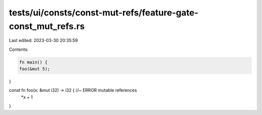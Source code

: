 tests/ui/consts/const-mut-refs/feature-gate-const_mut_refs.rs
=============================================================

Last edited: 2023-03-30 20:35:59

Contents:

.. code-block:: rs

    fn main() {
    foo(&mut 5);
}

const fn foo(x: &mut i32) -> i32 { //~ ERROR mutable references
    *x + 1

}



